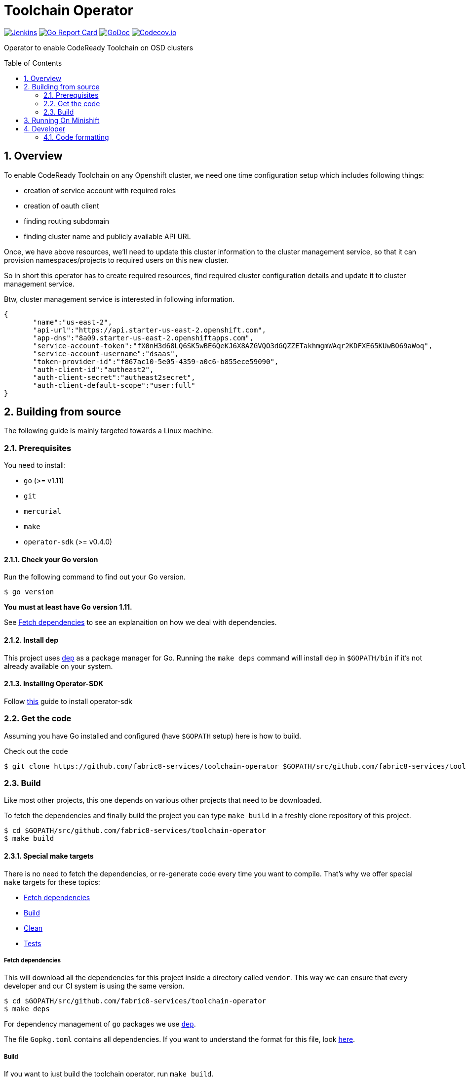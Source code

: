 = Toolchain Operator
:toc:
:toc-placement: preamble
:sectnums:
:experimental:

image:https://ci.centos.org/buildStatus/icon?job=devtools-toolchain-operator-build-master[Jenkins,link="https://ci.centos.org/view/Devtools/job/devtools-toolchain-operator-build-master/lastBuild/"]
image:https://goreportcard.com/badge/github.com/fabric8-services/toolchain-operator[Go Report Card, link="https://goreportcard.com/report/github.com/fabric8-services/toolchain-operator"]
image:https://godoc.org/github.com/fabric8-services/toolchain-operator?status.png[GoDoc,link="https://godoc.org/github.com/fabric8-services/toolchain-operator"]
image:https://codecov.io/gh/fabric8-services/toolchain-operator/branch/master/graph/badge.svg[Codecov.io,link="https://codecov.io/gh/fabric8-services/toolchain-operator"]


Operator to enable CodeReady Toolchain on OSD clusters

== Overview
To enable CodeReady Toolchain on any Openshift cluster, we need one time configuration setup which includes following things:

    * creation of service account with required roles
    * creation of oauth client
    * finding routing subdomain
    * finding cluster name and publicly available API URL

Once, we have above resources, we'll need to update this cluster information to the cluster management service, so that it can provision namespaces/projects to required users on this new cluster.

So in short this operator has to create required resources, find required cluster configuration details and update it to cluster management service.

Btw, cluster management service is interested in following information.

[source,json]
----
{
       "name":"us-east-2",
       "api-url":"https://api.starter-us-east-2.openshift.com",
       "app-dns":"8a09.starter-us-east-2.openshiftapps.com",
       "service-account-token":"fX0nH3d68LQ6SK5wBE6QeKJ6X8AZGVQO3dGQZZETakhmgmWAqr2KDFXE65KUwBO69aWoq",
       "service-account-username":"dsaas",
       "token-provider-id":"f867ac10-5e05-4359-a0c6-b855ece59090",
       "auth-client-id":"autheast2",
       "auth-client-secret":"autheast2secret",
       "auth-client-default-scope":"user:full"
}
----


== Building from source [[building]]

The following guide is mainly targeted towards a Linux machine.

=== Prerequisites [[prerequisites]]

You need to install:

* `go` (>= v1.11)
* `git`
* `mercurial`
* `make`
* `operator-sdk` (>= v0.4.0)

==== Check your Go version [[check-go-version]]

Run the following command to find out your Go version.

----
$ go version
----

*You must at least have Go version 1.11.*

See <<fetch-dependencies>> to see an explanaition on how we deal with
dependencies.

==== Install dep [[dep-setup]]

This project uses https://github.com/golang/dep[dep] as a package manager for Go.
Running the `make deps` command will install `dep` in `$GOPATH/bin` if it's not already available on your system.

==== Installing Operator-SDK
Follow https://github.com/operator-framework/operator-sdk#quick-start[this] guide to install operator-sdk

=== Get the code [[get-the-code]]

Assuming you have Go installed and configured (have `$GOPATH` setup) here is
how to build.

Check out the code

----
$ git clone https://github.com/fabric8-services/toolchain-operator $GOPATH/src/github.com/fabric8-services/toolchain-operator
----

=== Build [[build]]

Like most other projects, this one depends on various other projects that need
to be downloaded.


To fetch the dependencies and finally build the project you can type `make build` in a freshly clone repository of this project.

----
$ cd $GOPATH/src/github.com/fabric8-services/toolchain-operator
$ make build
----

==== Special make targets

There is no need to fetch the dependencies, or re-generate code every time you
want to compile. That's why we offer special `make` targets for these topics:

 * <<fetch-dependencies>>
 * <<build>>
 * <<clean>>
 * <<test>>

===== Fetch dependencies [[fetch-dependencies]]

This will download all the dependencies for this project inside a directory
called `vendor`. This way we can ensure that every developer and our CI system
is using the same version.

----
$ cd $GOPATH/src/github.com/fabric8-services/toolchain-operator
$ make deps
----

For dependency management of `go` packages we use https://github.com/golang/dep[`dep`].

The file `Gopkg.toml` contains all dependencies. If you want to understand the format for this file, look link:https://golang.github.io/dep/docs/Gopkg.toml.html[here].


===== Build [[build]]

If you want to just build the toolchain operator, run `make build`.

----
$ cd $GOPATH/src/github.com/fabric8-services/toolchain-operator
$ make build
----

===== Clean [[clean]]

This removes all downloaded dependencies, all generated code and compiled
artifacts.

----
$ cd $GOPATH/src/github.com/fabric8-services/toolchain-operator
$ make clean
----

===== Tests [[test]]

Here's how to run all available tests. All tests will check all Go packages
except those in the `vendor/` directory.

====== unit-tests
Unit tests have the minimum requirement on time and environment setup.

```bash
cd $GOPATH/src/github.com/fabric8-services/toolchain-operator
make test-unit
```

====== e2e-tests

*TL; DR*
```bash
make minishift-start
eval $(minishift docker-env)
cd $GOPATH/src/github.com/fabric8-services/toolchain-operator
make test-e2e
```

E2E tests are verifying successful deployment of Toolchain Operator and creation of required resources. End To end tests demand openshift cluster to be up and running.

However you can run minishift which is single node openshift cluster. You can check it using `minishift status`. If not then start it using `make minishift-start` target.

After successfully starting minishift, configure your shell to use docker daemon from minishift using `eval $(minishift docker-env)`.

Now it's time to run E2E tests for `toolchain-operator` which will create it's required resources from `deploy/test/` on OpenShift use following command:
```
make test-e2e
```

This make target is building new docker image `$(DOCKER_REPO)/$(IMAGE_NAME):test`(e.g. `quay.io/openshiftio/toolchain-operator:test`) which is used in the operator's deployment manifests in e2e tests.

Also remember that it uses the `system:admin` account for creating all required resources from `deploy/test` directory.

all::
To run both, the unit and the end to end tests you can run
+
----
$ cd $GOPATH/src/github.com/fabric8-services/toolchain-operator
$ make test-all
----

== Running On Minishift
Follow https://github.com/fabric8-services/toolchain-operator/blob/master/minishift/README.md[minishift] guide to run operator on minishift

== Developer
=== Code formatting

To check if the code is properly formatted run:
```
$ make check-go-format
```

To format the code:
```
$ make format-go-code
```

